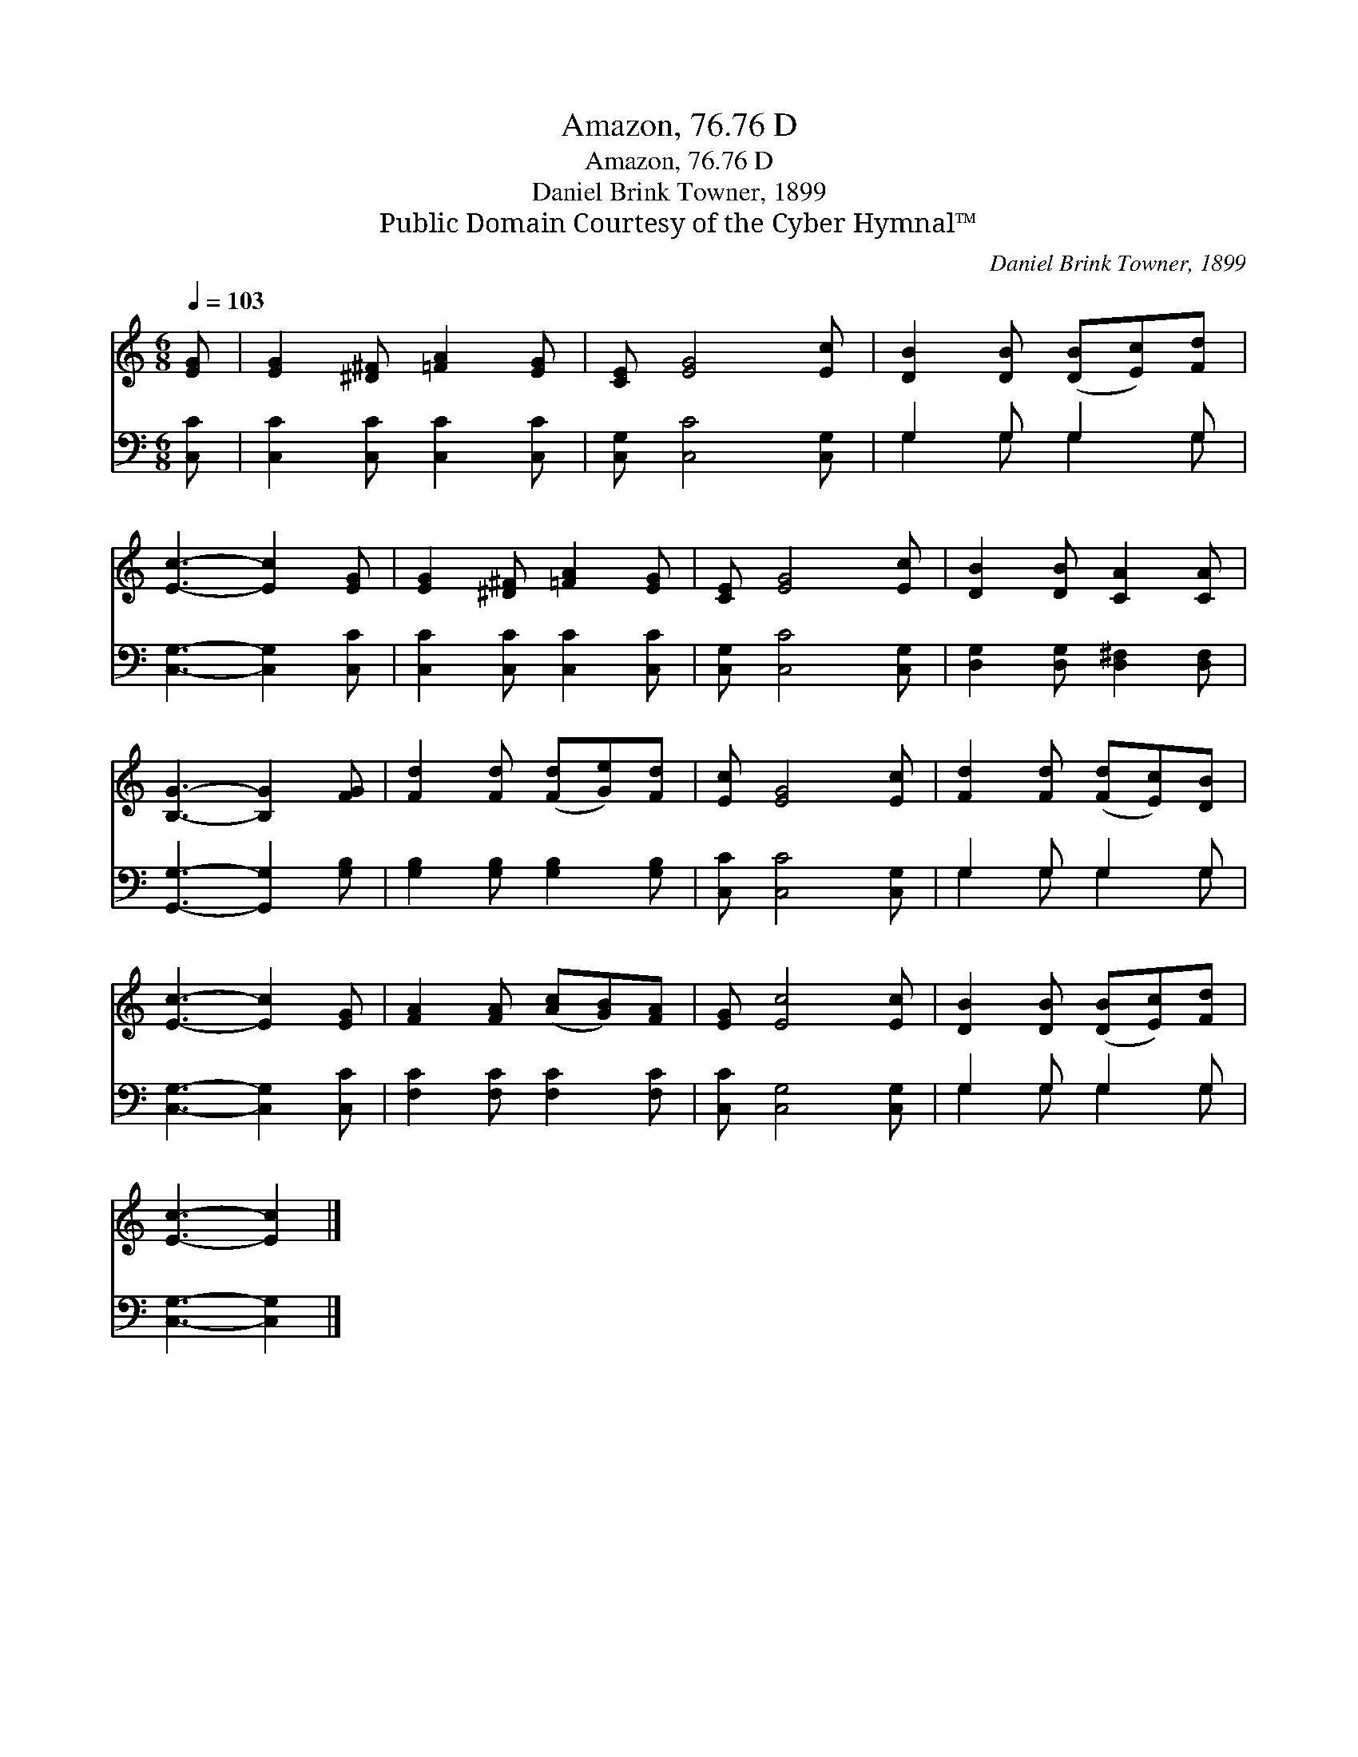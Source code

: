 X:1
T:Amazon, 76.76 D
T:Amazon, 76.76 D
T:Daniel Brink Towner, 1899
T:Public Domain Courtesy of the Cyber Hymnal™
C:Daniel Brink Towner, 1899
Z:Public Domain
Z:Courtesy of the Cyber Hymnal™
%%score 1 ( 2 3 )
L:1/8
Q:1/4=103
M:6/8
K:C
V:1 treble 
V:2 bass 
V:3 bass 
V:1
 [EG] | [EG]2 [^D^F] [=FA]2 [EG] | [CE] [EG]4 [Ec] | [DB]2 [DB] ([DB][Ec])[Fd] | %4
 [Ec]3- [Ec]2 [EG] | [EG]2 [^D^F] [=FA]2 [EG] | [CE] [EG]4 [Ec] | [DB]2 [DB] [CA]2 [CA] | %8
 [B,G]3- [B,G]2 [FG] | [Fd]2 [Fd] ([Fd][Ge])[Fd] | [Ec] [EG]4 [Ec] | [Fd]2 [Fd] ([Fd][Ec])[DB] | %12
 [Ec]3- [Ec]2 [EG] | [FA]2 [FA] ([Ac][GB])[FA] | [EG] [Ec]4 [Ec] | [DB]2 [DB] ([DB][Ec])[Fd] | %16
 [Ec]3- [Ec]2 |] %17
V:2
 [C,C] | [C,C]2 [C,C] [C,C]2 [C,C] | [C,G,] [C,C]4 [C,G,] | G,2 G, G,2 G, | %4
 [C,G,]3- [C,G,]2 [C,C] | [C,C]2 [C,C] [C,C]2 [C,C] | [C,G,] [C,C]4 [C,G,] | %7
 [D,G,]2 [D,G,] [D,^F,]2 [D,F,] | [G,,G,]3- [G,,G,]2 [G,B,] | [G,B,]2 [G,B,] [G,B,]2 [G,B,] | %10
 [C,C] [C,C]4 [C,G,] | G,2 G, G,2 G, | [C,G,]3- [C,G,]2 [C,C] | [F,C]2 [F,C] [F,C]2 [F,C] | %14
 [C,C] [C,G,]4 [C,G,] | G,2 G, G,2 G, | [C,G,]3- [C,G,]2 |] %17
V:3
 x | x6 | x6 | G,2 G, G,2 G, | x6 | x6 | x6 | x6 | x6 | x6 | x6 | G,2 G, G,2 G, | x6 | x6 | x6 | %15
 G,2 G, G,2 G, | x5 |] %17

